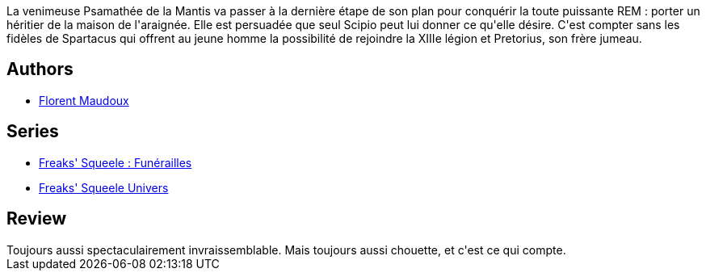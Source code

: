 :jbake-type: post
:jbake-status: published
:jbake-title: Cowboys on horses without wings (Funérailles #3)
:jbake-tags:  combat, complot, famille, fantasy, mutant,_année_2016,_mois_déc.,_note_4,rayon-bd,read
:jbake-date: 2016-12-17
:jbake-depth: ../../
:jbake-uri: goodreads/books/9782359105261.adoc
:jbake-bigImage: https://i.gr-assets.com/images/S/compressed.photo.goodreads.com/books/1481645992l/33377426._SX98_.jpg
:jbake-smallImage: https://i.gr-assets.com/images/S/compressed.photo.goodreads.com/books/1481645992l/33377426._SX50_.jpg
:jbake-source: https://www.goodreads.com/book/show/33377426
:jbake-style: goodreads goodreads-book

++++
<div class="book-description">
La venimeuse Psamathée de la Mantis va passer à la dernière étape de son plan pour conquérir la toute puissante REM : porter un héritier de la maison de l'araignée. Elle est persuadée que seul Scipio peut lui donner ce qu'elle désire. C'est compter sans les fidèles de Spartacus qui offrent au jeune homme la possibilité de rejoindre la XIIIe légion et Pretorius, son frère jumeau.
</div>
++++


## Authors
* link:../authors/3045285.html[Florent Maudoux]

## Series
* link:../series/Freaks__Squeele___Funerailles.html[Freaks' Squeele : Funérailles]
* link:../series/Freaks__Squeele_Univers.html[Freaks' Squeele Univers]

## Review

++++
Toujours aussi spectaculairement invraissemblable. Mais toujours aussi chouette, et c'est ce qui compte.
++++